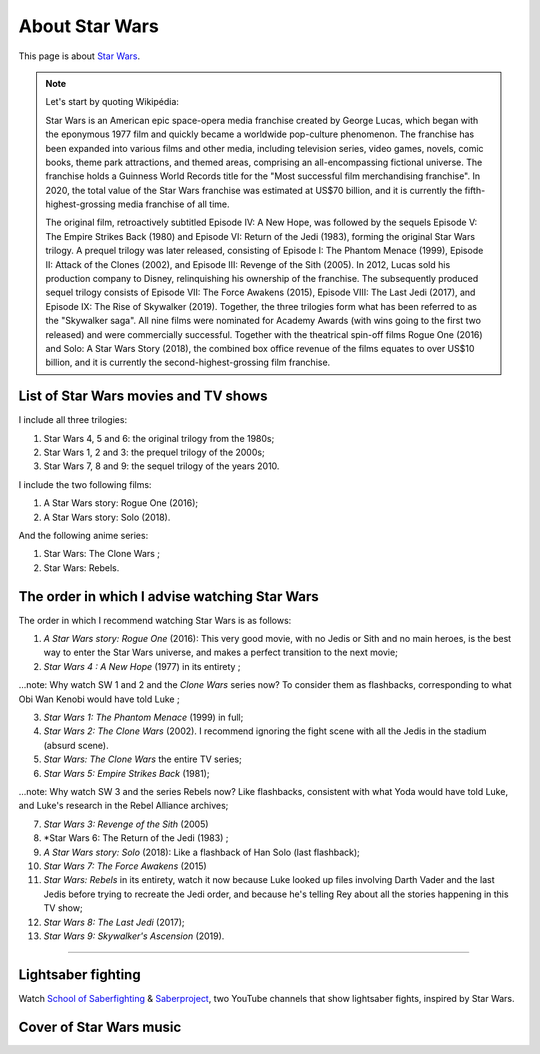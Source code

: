 .. meta::
   :description lang=fr: A propos de Star Wars
   :description lang=en: About Star Wars

#################
 About Star Wars
#################

This page is about `Star Wars <https://en.wikipedia.org/wiki/Star_Wars>`_.

.. note:: Let's start by quoting Wikipédia:

    Star Wars is an American epic space-opera media franchise created by George Lucas, which began with the eponymous 1977 film and quickly became a worldwide pop-culture phenomenon. The franchise has been expanded into various films and other media, including television series, video games, novels, comic books, theme park attractions, and themed areas, comprising an all-encompassing fictional universe. The franchise holds a Guinness World Records title for the "Most successful film merchandising franchise". In 2020, the total value of the Star Wars franchise was estimated at US$70 billion, and it is currently the fifth-highest-grossing media franchise of all time.

    The original film, retroactively subtitled Episode IV: A New Hope, was followed by the sequels Episode V: The Empire Strikes Back (1980) and Episode VI: Return of the Jedi (1983), forming the original Star Wars trilogy. A prequel trilogy was later released, consisting of Episode I: The Phantom Menace (1999), Episode II: Attack of the Clones (2002), and Episode III: Revenge of the Sith (2005). In 2012, Lucas sold his production company to Disney, relinquishing his ownership of the franchise. The subsequently produced sequel trilogy consists of Episode VII: The Force Awakens (2015), Episode VIII: The Last Jedi (2017), and Episode IX: The Rise of Skywalker (2019). Together, the three trilogies form what has been referred to as the "Skywalker saga". All nine films were nominated for Academy Awards (with wins going to the first two released) and were commercially successful. Together with the theatrical spin-off films Rogue One (2016) and Solo: A Star Wars Story (2018), the combined box office revenue of the films equates to over US$10 billion, and it is currently the second-highest-grossing film franchise.


List of Star Wars movies and TV shows
-------------------------------------

I include all three trilogies:

1. Star Wars 4, 5 and 6: the original trilogy from the 1980s;
2. Star Wars 1, 2 and 3: the prequel trilogy of the 2000s;
3. Star Wars 7, 8 and 9: the sequel trilogy of the years 2010.

I include the two following films:

1. A Star Wars story: Rogue One (2016);
2. A Star Wars story: Solo (2018).

And the following anime series:

1. Star Wars: The Clone Wars ;
2. Star Wars: Rebels.


The order in which I advise watching Star Wars
----------------------------------------------

.. image:: https://www.dumbingofage.com/comics/2020-03-10-skywalker.png
   :scale: 35%
   :align: center
   :alt: Link to the webcomic https://www.dumbingofage.com/2020/comic/book-10/02-to-remind-you-of-my-love/skywalker/
   :target: https://www.dumbingofage.com/2020/comic/book-10/02-to-remind-you-of-my-love/skywalker/


The order in which I recommend watching Star Wars is as follows:

1. *A Star Wars story: Rogue One* (2016): This very good movie, with no Jedis or Sith and no main heroes, is the best way to enter the Star Wars universe, and makes a perfect transition to the next movie;
2. *Star Wars 4 : A New Hope* (1977) in its entirety ;

...note: Why watch SW 1 and 2 and the *Clone Wars* series now? To consider them as flashbacks, corresponding to what Obi Wan Kenobi would have told Luke ;

3. *Star Wars 1: The Phantom Menace* (1999) in full;
4. *Star Wars 2: The Clone Wars* (2002). I recommend ignoring the fight scene with all the Jedis in the stadium (absurd scene).
5. *Star Wars: The Clone Wars* the entire TV series;

6. *Star Wars 5: Empire Strikes Back* (1981);

...note: Why watch SW 3 and the series Rebels now? Like flashbacks, consistent with what Yoda would have told Luke, and Luke's research in the Rebel Alliance archives;

7. *Star Wars 3: Revenge of the Sith* (2005)
8. *Star Wars 6: The Return of the Jedi (1983) ;
9. *A Star Wars story: Solo* (2018): Like a flashback of Han Solo (last flashback);

10. *Star Wars 7: The Force Awakens* (2015)
11. *Star Wars: Rebels* in its entirety, watch it now because Luke looked up files involving Darth Vader and the last Jedis before trying to recreate the Jedi order, and because he's telling Rey about all the stories happening in this TV show;
12. *Star Wars 8: The Last Jedi* (2017);
13. *Star Wars 9: Skywalker's Ascension* (2019).

--------------------------------------------------------------------------------

Lightsaber fighting
-------------------

Watch `School of Saberfighting <https://www.youtube.com/channel/UCf63jfFN-KLVukMja7hv6CQ>`_ & `Saberproject <https://www.youtube.com/channel/UCiGXdygdUUD_rd2nxGOVVeA>`_, two YouTube channels that show lightsaber fights, inspired by Star Wars.

.. youtube:: AmR5LoyZ4jw

.. youtube:: lNKn7xvn6BE

Cover of Star Wars music
------------------------

.. youtube:: xA_wXdZ26Gg

.. seealso::

    `This page lists what I watch on YouTube <what-i-watch-on-youtube.en.html>`_.


.. (c) Lilian Besson, 2011-2020, https://bitbucket.org/lbesson/web-sphinx/
